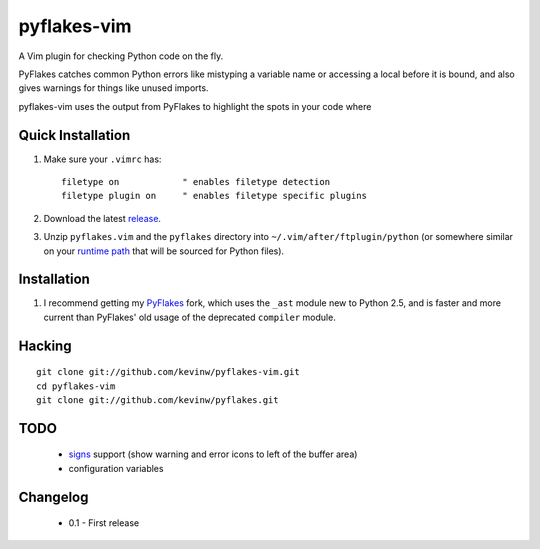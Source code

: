 pyflakes-vim
============

A Vim plugin for checking Python code on the fly.

PyFlakes catches common Python errors like mistyping a variable name or
accessing a local before it is bound, and also gives warnings for things like
unused imports.

pyflakes-vim uses the output from PyFlakes to highlight the spots in your code
where 

Quick Installation
------------------

1. Make sure your ``.vimrc`` has::
 
    filetype on            " enables filetype detection
    filetype plugin on     " enables filetype specific plugins

2. Download the latest release_.

3. Unzip ``pyflakes.vim`` and the ``pyflakes`` directory into
   ``~/.vim/after/ftplugin/python`` (or somewhere similar on your
   `runtime path`_ that will be sourced for Python files).

.. _release: pyflakes-vim.zip
.. _runtime path: http://vimdoc.sourceforge.net/htmldoc/options.html#'runtimepath' 

Installation
------------

1. I recommend getting my PyFlakes_ fork, which uses the ``_ast`` module new to
   Python 2.5, and is faster and more current than PyFlakes' old usage of
   the deprecated ``compiler`` module.

.. _PyFlakes: http://github.com/kevinw/pyflakes

Hacking
-------

::

  git clone git://github.com/kevinw/pyflakes-vim.git
  cd pyflakes-vim
  git clone git://github.com/kevinw/pyflakes.git

TODO
----
 * signs_ support (show warning and error icons to left of the buffer area)
 * configuration variables

.. _signs: http://www.vim.org/htmldoc/sign.html

Changelog
---------

 - 0.1 - First release
